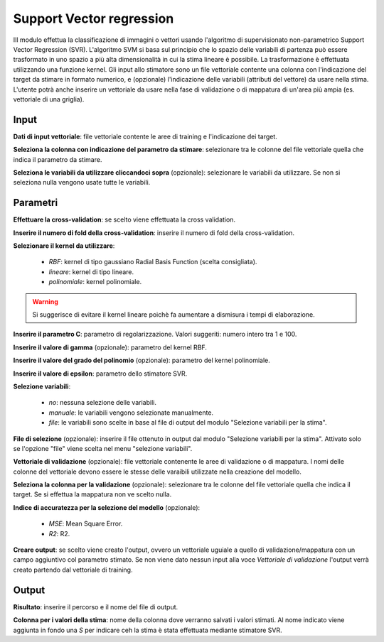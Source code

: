 Support Vector regression
==========================

IIl modulo effettua la classificazione di immagini o vettori usando l'algoritmo di supervisionato non-parametrico Support Vector Regression (SVR). L'algoritmo SVM si basa sul principio che lo spazio delle variabili di partenza può essere trasformato in uno spazio a più alta dimensionalità in cui la stima lineare è possibile. La trasformazione è effettuata utilizzando una funzione kernel.
Gli input allo stimatore sono un file vettoriale contente una colonna con l'indicazione del target da stimare in formato numerico, e (opzionale) l'indicazione delle variabili (attributi del vettore) da usare nella stima. L'utente potrà anche inserire un vettoriale da usare nella fase di validazione o di mappatura di un'area più ampia (es. vettoriale di una griglia).

.. only:: latex

  .. image:: ../_static/tool_images/support_vector_regression.png


Input
------------

**Dati di input vettoriale**: file vettoriale contente le aree di training e l'indicazione dei target.

**Seleziona la colonna con indicazione del parametro da stimare**: selezionare tra le colonne del file vettoriale quella che indica il parametro da stimare.

**Seleziona le variabili da utilizzare cliccandoci sopra** (opzionale): selezionare le variabili da utilizzare. Se non si seleziona nulla vengono usate tutte le variabili.

Parametri
------------

**Effettuare la cross-validation**: se scelto viene effettuata la cross validation.

**Inserire il numero di fold della cross-validation**: inserire il numero di fold della cross-validation.

**Selezionare il kernel da utilizzare**:

	* *RBF*: kernel di tipo gaussiano Radial Basis Function (scelta consigliata).
	* *lineare*: kernel di tipo lineare.
	* *polinomiale*: kernel polinomiale.

.. warning::

  Si suggerisce di evitare il kernel lineare poichè fa aumentare a dismisura i tempi di elaborazione.

**Inserire il parametro C**: parametro di regolarizzazione. Valori suggeriti: numero intero tra 1 e 100.

**Inserire il valore di gamma** (opzionale): parametro del kernel RBF.

**Inserire il valore del grado del polinomio** (opzionale): parametro del kernel polinomiale.

**Inserire il valore di epsilon**: parametro dello stimatore SVR.

**Selezione variabili**:

	* *no*: nessuna selezione delle variabili.
	* *manuale*: le variabili vengono selezionate manualmente.
	* *file*: le variabili sono scelte in base al file di output del modulo "Selezione variabili per la stima".

**File di selezione** (opzionale): inserire il file ottenuto in output dal modulo "Selezione variabili per la stima". Attivato solo se l'opzione "file" viene scelta nel menu "selezione variabili".

**Vettoriale di validazione** (opzionale): file vettoriale contenente le aree di validazione o di mappatura. I nomi delle colonne del vettoriale devono essere le stesse delle varaibili utilizzate nella creazione del modello.

**Seleziona la colonna per la validazione** (opzionale): selezionare tra le colonne del file vettoriale quella che indica il target. Se si effettua la mappatura non ve scelto nulla.

**Indice di accuratezza per la selezione del modello** (opzionale):

	* *MSE*: Mean Square Error.
	* *R2*: R2.

**Creare output**: se scelto viene creato l'output, ovvero un vettoriale uguiale a quello di validazione/mappatura con un campo aggiuntivo col parametro stimato. Se non viene dato nessun input alla voce *Vettoriale di validazione* l'output verrà creato partendo dal vettoriale di training.

Output
------------

**Risultato**: inserire il percorso e il nome del file di output.

**Colonna per i valori della stima**: nome della colonna dove verranno salvati i valori stimati. Al nome indicato viene aggiunta in fondo una *S* per indicare ceh la stima è stata effettuata mediante stimatore SVR.

.. only:: latex

  .. raw:: latex

    \newpage % hard pagebreak at exactly this position
